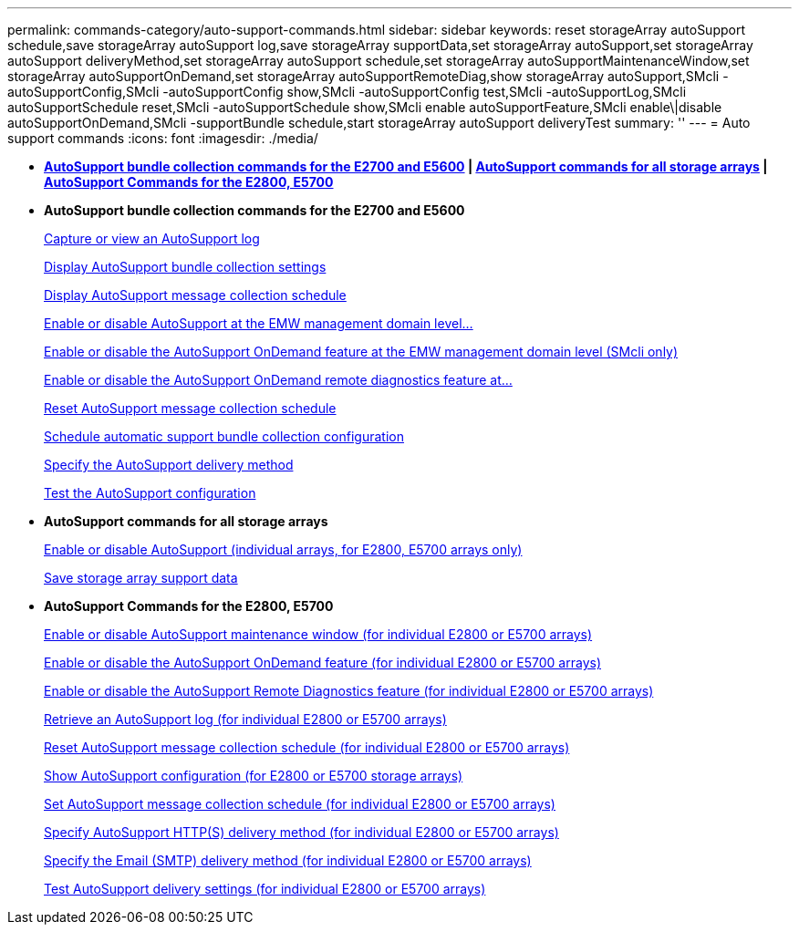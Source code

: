 ---
permalink: commands-category/auto-support-commands.html
sidebar: sidebar
keywords: reset storageArray autoSupport schedule,save storageArray autoSupport log,save storageArray supportData,set storageArray autoSupport,set storageArray autoSupport deliveryMethod,set storageArray autoSupport schedule,set storageArray autoSupportMaintenanceWindow,set storageArray autoSupportOnDemand,set storageArray autoSupportRemoteDiag,show storageArray autoSupport,SMcli -autoSupportConfig,SMcli -autoSupportConfig show,SMcli -autoSupportConfig test,SMcli -autoSupportLog,SMcli autoSupportSchedule reset,SMcli -autoSupportSchedule show,SMcli enable autoSupportFeature,SMcli enable\|disable autoSupportOnDemand,SMcli -supportBundle schedule,start storageArray autoSupport deliveryTest
summary: ''
---
= Auto support commands
:icons: font
:imagesdir: ./media/

* *<<GUID-84ADA178-30E4-4720-AACD-73AEE73A02FC,AutoSupport bundle collection commands for the E2700 and E5600>> | <<GUID-1B7D7168-7D42-441B-BC79-669315F3CF76,AutoSupport commands for all storage arrays>> | <<GUID-20400221-F463-4E42-B5E2-0DEF417DF435,AutoSupport Commands for the E2800, E5700>>*
* *AutoSupport bundle collection commands for the E2700 and E5600*
+
xref:../commands-a-z/smcli-autosupportlog.adoc[Capture or view an AutoSupport log]
+
xref:../commands-a-z/smcli-autosupportconfig-show.adoc[Display AutoSupport bundle collection settings]
+
xref:../commands-a-z/smcli-autosupportschedule-show.adoc[Display AutoSupport message collection schedule]
+
xref:../commands-a-z/smcli-enable-autosupportfeature.adoc[Enable or disable AutoSupport at the EMW management domain level...]
+
xref:../commands-a-z/smcli-enable-disable-autosupportondemand.adoc[Enable or disable the AutoSupport OnDemand feature at the EMW management domain level (SMcli only)]
+
xref:../commands-a-z/smcli-enable-disable-autosupportremotediag.adoc[Enable or disable the AutoSupport OnDemand remote diagnostics feature at...]
+
xref:../commands-a-z/smcli-autosupportschedule-reset.adoc[Reset AutoSupport message collection schedule]
+
xref:../commands-a-z/smcli-supportbundle-schedule.adoc[Schedule automatic support bundle collection configuration]
+
xref:../commands-a-z/smcli-autosupportconfig.adoc[Specify the AutoSupport delivery method]
+
xref:../commands-a-z/smcli-autosupportconfig-test.adoc[Test the AutoSupport configuration]

* *AutoSupport commands for all storage arrays*
+
link:../commands-a-z/enable-or-disable-autosupport-individual-arrays.md#[Enable or disable AutoSupport (individual arrays, for E2800, E5700 arrays only)]
+
link:../commands-a-z/save-storagearray-supportdata.md#[Save storage array support data]

* *AutoSupport Commands for the E2800, E5700*
+
xref:../commands-a-z/set-storagearray-autosupportmaintenancewindow.adoc[Enable or disable AutoSupport maintenance window (for individual E2800 or E5700 arrays)]
+
xref:../commands-a-z/set-storagearray-autosupportondemand.adoc[Enable or disable the AutoSupport OnDemand feature (for individual E2800 or E5700 arrays)]
+
xref:../commands-a-z/set-storagearray-autosupportremotediag.adoc[Enable or disable the AutoSupport Remote Diagnostics feature (for individual E2800 or E5700 arrays)]
+
xref:../commands-a-z/save-storagearray-autosupport-log.adoc[Retrieve an AutoSupport log (for individual E2800 or E5700 arrays)]
+
xref:../commands-a-z/reset-storagearray-autosupport-schedule.adoc[Reset AutoSupport message collection schedule (for individual E2800 or E5700 arrays)]
+
xref:../commands-a-z/show-storagearray-autosupport.adoc[Show AutoSupport configuration (for E2800 or E5700 storage arrays)]
+
xref:../commands-a-z/set-storagearray-autosupport-schedule.adoc[Set AutoSupport message collection schedule (for individual E2800 or E5700 arrays)]
+
xref:../commands-a-z/set-autosupport-https-delivery-method-e2800-e5700.adoc[Specify AutoSupport HTTP(S) delivery method (for individual E2800 or E5700 arrays)]
+
xref:../commands-a-z/set-email-smtp-delivery-method-e2800-e5700.adoc[Specify the Email (SMTP) delivery method (for individual E2800 or E5700 arrays)]
+
xref:../commands-a-z/start-storagearray-autosupport-deliverytest.adoc[Test AutoSupport delivery settings (for individual E2800 or E5700 arrays)]
